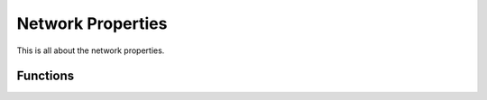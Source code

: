 Network Properties
==================

This is all about the network properties.

Functions
^^^^^^^^^

.. autosummary::
  :toctree: _autosummary
  :template: custom-module-template.rst
  :recursive:

  lif_meanfield_tools.network_properties
